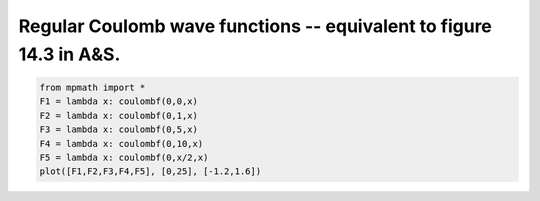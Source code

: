 
.. DO NOT EDIT.
.. THIS FILE WAS AUTOMATICALLY GENERATED BY SPHINX-GALLERY.
.. TO MAKE CHANGES, EDIT THE SOURCE PYTHON FILE:
.. "auto_plots/coulombf.py"
.. LINE NUMBERS ARE GIVEN BELOW.

.. only:: html

    .. note::
        :class: sphx-glr-download-link-note

        :ref:`Go to the end <sphx_glr_download_auto_plots_coulombf.py>`
        to download the full example code.

.. rst-class:: sphx-glr-example-title

.. _sphx_glr_auto_plots_coulombf.py:


Regular Coulomb wave functions -- equivalent to figure 14.3 in A&S.
---------------------------------------------------------------------

.. GENERATED FROM PYTHON SOURCE LINES 5-12



.. image-sg:: /auto_plots/images/sphx_glr_coulombf_001.png
   :alt: coulombf
   :srcset: /auto_plots/images/sphx_glr_coulombf_001.png
   :class: sphx-glr-single-img





.. code-block:: Python

    from mpmath import *
    F1 = lambda x: coulombf(0,0,x)
    F2 = lambda x: coulombf(0,1,x)
    F3 = lambda x: coulombf(0,5,x)
    F4 = lambda x: coulombf(0,10,x)
    F5 = lambda x: coulombf(0,x/2,x)
    plot([F1,F2,F3,F4,F5], [0,25], [-1.2,1.6])


.. rst-class:: sphx-glr-timing

   **Total running time of the script:** (0 minutes 2.814 seconds)


.. _sphx_glr_download_auto_plots_coulombf.py:

.. only:: html

  .. container:: sphx-glr-footer sphx-glr-footer-example

    .. container:: sphx-glr-download sphx-glr-download-jupyter

      :download:`Download Jupyter notebook: coulombf.ipynb <coulombf.ipynb>`

    .. container:: sphx-glr-download sphx-glr-download-python

      :download:`Download Python source code: coulombf.py <coulombf.py>`

    .. container:: sphx-glr-download sphx-glr-download-zip

      :download:`Download zipped: coulombf.zip <coulombf.zip>`


.. only:: html

 .. rst-class:: sphx-glr-signature

    `Gallery generated by Sphinx-Gallery <https://sphinx-gallery.github.io>`_

